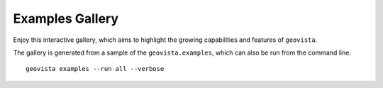 .. _examples_gallery:

****************
Examples Gallery
****************

Enjoy this interactive gallery, which aims to highlight the growing capabilities and
features of ``geovista``.

The gallery is generated from a sample of the ``geovista.examples``, which can also
be run from the command line::

  geovista examples --run all --verbose
